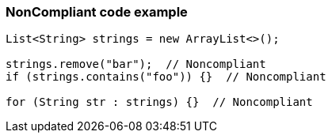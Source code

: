 === NonCompliant code example

[source,text]
----
List<String> strings = new ArrayList<>();

strings.remove("bar");  // Noncompliant
if (strings.contains("foo")) {}  // Noncompliant

for (String str : strings) {}  // Noncompliant
----
